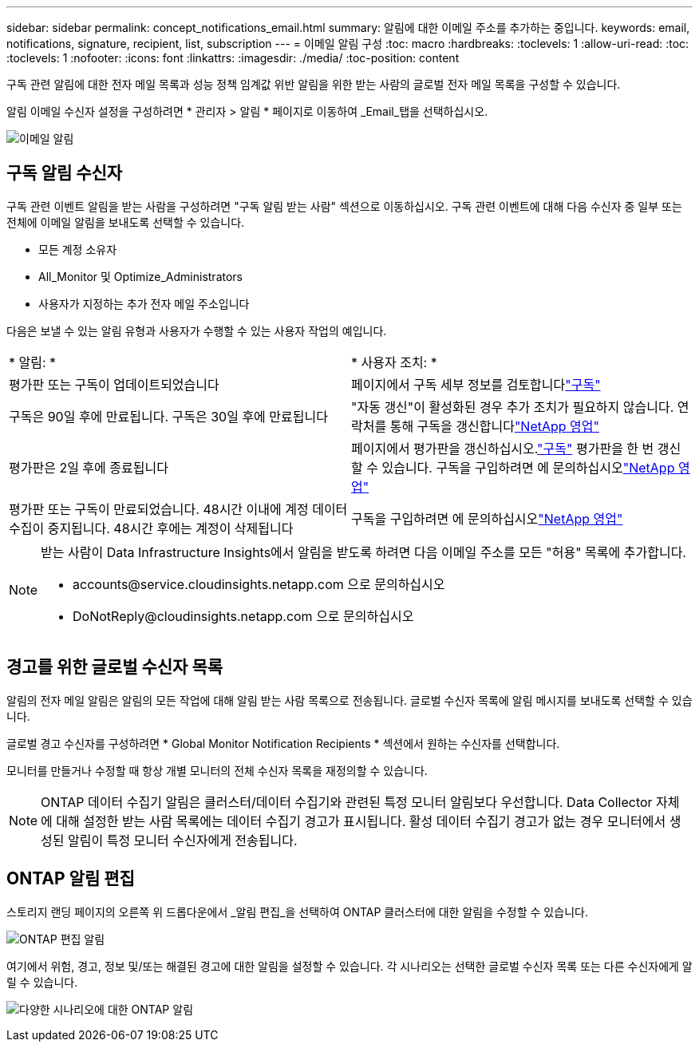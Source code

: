 ---
sidebar: sidebar 
permalink: concept_notifications_email.html 
summary: 알림에 대한 이메일 주소를 추가하는 중입니다. 
keywords: email, notifications, signature, recipient, list, subscription 
---
= 이메일 알림 구성
:toc: macro
:hardbreaks:
:toclevels: 1
:allow-uri-read: 
:toc: 
:toclevels: 1
:nofooter: 
:icons: font
:linkattrs: 
:imagesdir: ./media/
:toc-position: content


[role="lead"]
구독 관련 알림에 대한 전자 메일 목록과 성능 정책 임계값 위반 알림을 위한 받는 사람의 글로벌 전자 메일 목록을 구성할 수 있습니다.

알림 이메일 수신자 설정을 구성하려면 * 관리자 > 알림 * 페이지로 이동하여 _Email_탭을 선택하십시오.

[role="thumb"]
image:Notifications_email_list.png["이메일 알림"]



== 구독 알림 수신자

구독 관련 이벤트 알림을 받는 사람을 구성하려면 "구독 알림 받는 사람" 섹션으로 이동하십시오. 구독 관련 이벤트에 대해 다음 수신자 중 일부 또는 전체에 이메일 알림을 보내도록 선택할 수 있습니다.

* 모든 계정 소유자
* All_Monitor 및 Optimize_Administrators
* 사용자가 지정하는 추가 전자 메일 주소입니다


다음은 보낼 수 있는 알림 유형과 사용자가 수행할 수 있는 사용자 작업의 예입니다.

|===


| * 알림: * | * 사용자 조치: * 


| 평가판 또는 구독이 업데이트되었습니다 | 페이지에서 구독 세부 정보를 검토합니다link:concept_subscribing_to_cloud_insights.html["구독"] 


| 구독은 90일 후에 만료됩니다. 구독은 30일 후에 만료됩니다 | "자동 갱신"이 활성화된 경우 추가 조치가 필요하지 않습니다. 연락처를 통해 구독을 갱신합니다link:https://www.netapp.com/us/forms/sales-inquiry/cloud-insights-sales-inquiries.aspx["NetApp 영업"] 


| 평가판은 2일 후에 종료됩니다 | 페이지에서 평가판을 갱신하십시오.link:concept_subscribing_to_cloud_insights.html["구독"] 평가판을 한 번 갱신할 수 있습니다. 구독을 구입하려면 에 문의하십시오link:https://www.netapp.com/us/forms/sales-inquiry/cloud-insights-sales-inquiries.aspx["NetApp 영업"] 


| 평가판 또는 구독이 만료되었습니다. 48시간 이내에 계정 데이터 수집이 중지됩니다. 48시간 후에는 계정이 삭제됩니다 | 구독을 구입하려면 에 문의하십시오link:https://www.netapp.com/us/forms/sales-inquiry/cloud-insights-sales-inquiries.aspx["NetApp 영업"] 
|===
[NOTE]
====
받는 사람이 Data Infrastructure Insights에서 알림을 받도록 하려면 다음 이메일 주소를 모든 "허용" 목록에 추가합니다.

* \accounts@service.cloudinsights.netapp.com 으로 문의하십시오
* \DoNotReply@cloudinsights.netapp.com 으로 문의하십시오


====


== 경고를 위한 글로벌 수신자 목록

알림의 전자 메일 알림은 알림의 모든 작업에 대해 알림 받는 사람 목록으로 전송됩니다. 글로벌 수신자 목록에 알림 메시지를 보내도록 선택할 수 있습니다.

글로벌 경고 수신자를 구성하려면 * Global Monitor Notification Recipients * 섹션에서 원하는 수신자를 선택합니다.

모니터를 만들거나 수정할 때 항상 개별 모니터의 전체 수신자 목록을 재정의할 수 있습니다.


NOTE: ONTAP 데이터 수집기 알림은 클러스터/데이터 수집기와 관련된 특정 모니터 알림보다 우선합니다. Data Collector 자체에 대해 설정한 받는 사람 목록에는 데이터 수집기 경고가 표시됩니다. 활성 데이터 수집기 경고가 없는 경우 모니터에서 생성된 알림이 특정 모니터 수신자에게 전송됩니다.



== ONTAP 알림 편집

스토리지 랜딩 페이지의 오른쪽 위 드롭다운에서 _알림 편집_을 선택하여 ONTAP 클러스터에 대한 알림을 수정할 수 있습니다.

image:EditONTAPNotifications.png["ONTAP 편집 알림"]

여기에서 위험, 경고, 정보 및/또는 해결된 경고에 대한 알림을 설정할 수 있습니다. 각 시나리오는 선택한 글로벌 수신자 목록 또는 다른 수신자에게 알릴 수 있습니다.

image:EditONTAPNotifications_MultipleScenarios.png["다양한 시나리오에 대한 ONTAP 알림"]
